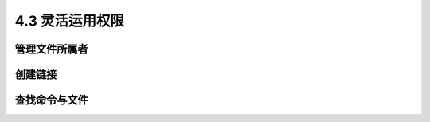 ==================
4.3 灵活运用权限
==================

管理文件所属者
--------------------

创建链接
---------------

查找命令与文件
-------------------

